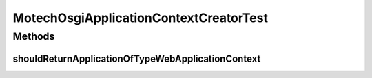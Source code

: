 .. java:import:: org.eclipse.gemini.blueprint.extender.support.scanning ConfigurationScanner

.. java:import:: org.eclipse.gemini.blueprint.mock MockBundle

.. java:import:: org.eclipse.gemini.blueprint.mock MockBundleContext

.. java:import:: org.hamcrest.core IsNot

.. java:import:: org.hamcrest.core IsNull

.. java:import:: org.junit Test

.. java:import:: org.osgi.framework Bundle

.. java:import:: org.springframework.context ApplicationContext

MotechOsgiApplicationContextCreatorTest
=======================================

.. java:package:: org.motechproject.bundle.extender
   :noindex:

.. java:type:: public class MotechOsgiApplicationContextCreatorTest

Methods
-------
shouldReturnApplicationOfTypeWebApplicationContext
^^^^^^^^^^^^^^^^^^^^^^^^^^^^^^^^^^^^^^^^^^^^^^^^^^

.. java:method:: @Test public void shouldReturnApplicationOfTypeWebApplicationContext() throws Exception
   :outertype: MotechOsgiApplicationContextCreatorTest

